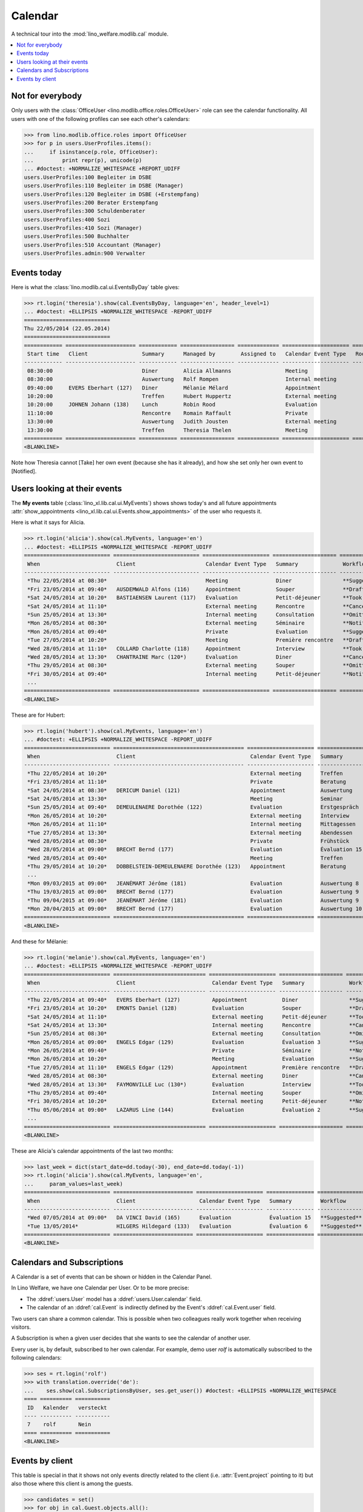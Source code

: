 .. _welfare.tested.cal:
.. _welfare.specs.cal:

========
Calendar
========

.. How to test only this document:

    $ python setup.py test -s tests.SpecsTests.test_cal
    
    doctest init:

    >>> from lino import startup
    >>> startup('lino_welfare.projects.eupen.settings.doctests')
    >>> from lino.api.doctest import *

A technical tour into the :mod:`lino_welfare.modlib.cal` module.

.. contents::
   :local:


Not for everybody
=================

Only users with the :class:`OfficeUser
<lino.modlib.office.roles.OfficeUser>` role can see the calendar
functionality.  All users with one of the following profiles can see
each other's calendars:

>>> from lino.modlib.office.roles import OfficeUser
>>> for p in users.UserProfiles.items():
...     if isinstance(p.role, OfficeUser):
...         print repr(p), unicode(p)
... #doctest: +NORMALIZE_WHITESPACE +REPORT_UDIFF
users.UserProfiles:100 Begleiter im DSBE
users.UserProfiles:110 Begleiter im DSBE (Manager)
users.UserProfiles:120 Begleiter im DSBE (+Erstempfang)
users.UserProfiles:200 Berater Erstempfang
users.UserProfiles:300 Schuldenberater
users.UserProfiles:400 Sozi
users.UserProfiles:410 Sozi (Manager)
users.UserProfiles:500 Buchhalter
users.UserProfiles:510 Accountant (Manager)
users.UserProfiles.admin:900 Verwalter




Events today
============

Here is what the :class:`lino.modlib.cal.ui.EventsByDay` table gives:

>>> rt.login('theresia').show(cal.EventsByDay, language='en', header_level=1)
... #doctest: +ELLIPSIS +NORMALIZE_WHITESPACE -REPORT_UDIFF
===========================
Thu 22/05/2014 (22.05.2014)
===========================
============ ====================== ============ ================= ============= ===================== ====== ============================
 Start time   Client                 Summary      Managed by        Assigned to   Calendar Event Type   Room   Workflow
------------ ---------------------- ------------ ----------------- ------------- --------------------- ------ ----------------------------
 08:30:00                            Diner        Alicia Allmanns                 Meeting                      **Suggested** → [Take]
 08:30:00                            Auswertung   Rolf Rompen                     Internal meeting             **Suggested** → [Take]
 09:40:00     EVERS Eberhart (127)   Diner        Mélanie Mélard                  Appointment                  **Suggested** → [Take]
 10:20:00                            Treffen      Hubert Huppertz                 External meeting             **Suggested** → [Take]
 10:20:00     JOHNEN Johann (138)    Lunch        Robin Rood                      Evaluation                   **Suggested** → [Take]
 11:10:00                            Rencontre    Romain Raffault                 Private                      **Suggested** → [Take]
 13:30:00                            Auswertung   Judith Jousten                  External meeting             **Suggested** → [Take]
 13:30:00                            Treffen      Theresia Thelen                 Meeting                      **Suggested** → [Notified]
============ ====================== ============ ================= ============= ===================== ====== ============================
<BLANKLINE>

Note how Theresia cannot [Take] her own event (because she has it
already), and how she set only her own event to [Notified].

Users looking at their events
=============================

The **My events** table (:class:`lino_xl.lib.cal.ui.MyEvents`) shows
shows today's and all future appointments :attr:`show_appointments
<lino_xl.lib.cal.ui.Events.show_appointments>` of the user who
requests it.

Here is what it says for Alicia.

>>> rt.login('alicia').show(cal.MyEvents, language='en')
... #doctest: +ELLIPSIS +NORMALIZE_WHITESPACE -REPORT_UDIFF
=========================== =========================== ===================== ==================== =================================
 When                        Client                      Calendar Event Type   Summary              Workflow
--------------------------- --------------------------- --------------------- -------------------- ---------------------------------
 *Thu 22/05/2014 at 08:30*                               Meeting               Diner                **Suggested** → [Notified]
 *Fri 23/05/2014 at 09:40*   AUSDEMWALD Alfons (116)     Appointment           Souper               **Draft** → [Notified] [Cancel]
 *Sat 24/05/2014 at 10:20*   BASTIAENSEN Laurent (117)   Evaluation            Petit-déjeuner       **Took place** → [Reset]
 *Sat 24/05/2014 at 11:10*                               External meeting      Rencontre            **Cancelled**
 *Sun 25/05/2014 at 13:30*                               Internal meeting      Consultation         **Omitted**
 *Mon 26/05/2014 at 08:30*                               External meeting      Séminaire            **Notified** → [Cancel] [Reset]
 *Mon 26/05/2014 at 09:40*                               Private               Evaluation           **Suggested** → [Notified]
 *Tue 27/05/2014 at 10:20*                               Meeting               Première rencontre   **Draft** → [Notified] [Cancel]
 *Wed 28/05/2014 at 11:10*   COLLARD Charlotte (118)     Appointment           Interview            **Took place** → [Reset]
 *Wed 28/05/2014 at 13:30*   CHANTRAINE Marc (120*)      Evaluation            Diner                **Cancelled**
 *Thu 29/05/2014 at 08:30*                               External meeting      Souper               **Omitted**
 *Fri 30/05/2014 at 09:40*                               Internal meeting      Petit-déjeuner       **Notified** → [Cancel] [Reset]
 ...
=========================== =========================== ===================== ==================== =================================
<BLANKLINE>


These are for Hubert:

>>> rt.login('hubert').show(cal.MyEvents, language='en')
... #doctest: +ELLIPSIS +NORMALIZE_WHITESPACE -REPORT_UDIFF
=========================== ========================================= ===================== =============== =================================
 When                        Client                                    Calendar Event Type   Summary         Workflow
--------------------------- ----------------------------------------- --------------------- --------------- ---------------------------------
 *Thu 22/05/2014 at 10:20*                                             External meeting      Treffen         **Suggested** → [Notified]
 *Fri 23/05/2014 at 11:10*                                             Private               Beratung        **Draft** → [Notified] [Cancel]
 *Sat 24/05/2014 at 08:30*   DERICUM Daniel (121)                      Appointment           Auswertung      **Cancelled**
 *Sat 24/05/2014 at 13:30*                                             Meeting               Seminar         **Took place** → [Reset]
 *Sun 25/05/2014 at 09:40*   DEMEULENAERE Dorothée (122)               Evaluation            Erstgespräch    **Omitted**
 *Mon 26/05/2014 at 10:20*                                             External meeting      Interview       **Notified** → [Cancel] [Reset]
 *Mon 26/05/2014 at 11:10*                                             Internal meeting      Mittagessen     **Suggested** → [Notified]
 *Tue 27/05/2014 at 13:30*                                             External meeting      Abendessen      **Draft** → [Notified] [Cancel]
 *Wed 28/05/2014 at 08:30*                                             Private               Frühstück       **Took place** → [Reset]
 *Wed 28/05/2014 at 09:00*   BRECHT Bernd (177)                        Evaluation            Évaluation 15   **Suggested** → [Notified]
 *Wed 28/05/2014 at 09:40*                                             Meeting               Treffen         **Cancelled**
 *Thu 29/05/2014 at 10:20*   DOBBELSTEIN-DEMEULENAERE Dorothée (123)   Appointment           Beratung        **Omitted**
 ...
 *Mon 09/03/2015 at 09:00*   JEANÉMART Jérôme (181)                    Evaluation            Auswertung 8    **Suggested** → [Notified]
 *Thu 19/03/2015 at 09:00*   BRECHT Bernd (177)                        Evaluation            Auswertung 9    **Suggested** → [Notified]
 *Thu 09/04/2015 at 09:00*   JEANÉMART Jérôme (181)                    Evaluation            Auswertung 9    **Suggested** → [Notified]
 *Mon 20/04/2015 at 09:00*   BRECHT Bernd (177)                        Evaluation            Auswertung 10   **Suggested** → [Notified]
=========================== ========================================= ===================== =============== =================================
<BLANKLINE>


And these for Mélanie:

>>> rt.login('melanie').show(cal.MyEvents, language='en')
... #doctest: +ELLIPSIS +NORMALIZE_WHITESPACE -REPORT_UDIFF
=========================== ============================= ===================== ==================== =================================
 When                        Client                        Calendar Event Type   Summary              Workflow
--------------------------- ----------------------------- --------------------- -------------------- ---------------------------------
 *Thu 22/05/2014 at 09:40*   EVERS Eberhart (127)          Appointment           Diner                **Suggested** → [Notified]
 *Fri 23/05/2014 at 10:20*   EMONTS Daniel (128)           Evaluation            Souper               **Draft** → [Notified] [Cancel]
 *Sat 24/05/2014 at 11:10*                                 External meeting      Petit-déjeuner       **Took place** → [Reset]
 *Sat 24/05/2014 at 13:30*                                 Internal meeting      Rencontre            **Cancelled**
 *Sun 25/05/2014 at 08:30*                                 External meeting      Consultation         **Omitted**
 *Mon 26/05/2014 at 09:00*   ENGELS Edgar (129)            Evaluation            Évaluation 3         **Suggested** → [Notified]
 *Mon 26/05/2014 at 09:40*                                 Private               Séminaire            **Notified** → [Cancel] [Reset]
 *Mon 26/05/2014 at 10:20*                                 Meeting               Evaluation           **Suggested** → [Notified]
 *Tue 27/05/2014 at 11:10*   ENGELS Edgar (129)            Appointment           Première rencontre   **Draft** → [Notified] [Cancel]
 *Wed 28/05/2014 at 08:30*                                 External meeting      Diner                **Cancelled**
 *Wed 28/05/2014 at 13:30*   FAYMONVILLE Luc (130*)        Evaluation            Interview            **Took place** → [Reset]
 *Thu 29/05/2014 at 09:40*                                 Internal meeting      Souper               **Omitted**
 *Fri 30/05/2014 at 10:20*                                 External meeting      Petit-déjeuner       **Notified** → [Cancel] [Reset]
 *Thu 05/06/2014 at 09:00*   LAZARUS Line (144)            Evaluation            Évaluation 2         **Suggested** → [Notified]
 ...
=========================== ============================= ===================== ==================== =================================
<BLANKLINE>


These are Alicia's calendar appointments of the last two months:

>>> last_week = dict(start_date=dd.today(-30), end_date=dd.today(-1))
>>> rt.login('alicia').show(cal.MyEvents, language='en',
...     param_values=last_week)
=========================== ========================= ===================== =============== ============================
 When                        Client                    Calendar Event Type   Summary         Workflow
--------------------------- ------------------------- --------------------- --------------- ----------------------------
 *Wed 07/05/2014 at 09:00*   DA VINCI David (165)      Evaluation            Évaluation 15   **Suggested** → [Notified]
 *Tue 13/05/2014*            HILGERS Hildegard (133)   Evaluation            Évaluation 6    **Suggested** → [Notified]
=========================== ========================= ===================== =============== ============================
<BLANKLINE>




Calendars and Subscriptions
===========================

A Calendar is a set of events that can be shown or hidden in the
Calendar Panel.

In Lino Welfare, we have one Calendar per User.  Or to be more
precise: 

- The :ddref:`users.User` model has a :ddref:`users.User.calendar`
  field.

- The calendar of an :ddref:`cal.Event` is indirectly defined by the
  Event's :ddref:`cal.Event.user` field.

Two users can share a common calendar.  This is possible when two
colleagues really work together when receiving visitors.

A Subscription is when a given user decides that she wants to see the
calendar of another user.

Every user is, by default, subscribed to her own calendar.
For example, demo user `rolf` is automatically subscribed to the
following calendars:

>>> ses = rt.login('rolf')
>>> with translation.override('de'):
...    ses.show(cal.SubscriptionsByUser, ses.get_user()) #doctest: +ELLIPSIS +NORMALIZE_WHITESPACE
==== ========== ===========
 ID   Kalender   versteckt
---- ---------- -----------
 7    rolf       Nein
==== ========== ===========
<BLANKLINE>


Events by client
================

This table is special in that it shows not only events directly
related to the client (i.e. :attr:`Event.project` pointing to it) but
also those where this client is among the guests.

>>> candidates = set()
>>> for obj in cal.Guest.objects.all():
...     if obj.partner and obj.partner_id != obj.event.project_id:
...         #print obj, obj.event.project_id, obj.partner_id
...         candidates.add(obj.event.project_id)
>>> print sorted(candidates)
[116, 127, 129, 133, 144, 146, 147, 157, 159, 166, 168, 173, 177, 179, 181]


>>> obj = pcsw.Client.objects.get(pk=127)
>>> rt.show(cal.EventsByClient, obj, header_level=1, language="en")
==============================
Events of EVERS Eberhart (127)
==============================
============================ ================= ================ ===============
 When                         Managed by        Summary          Workflow
---------------------------- ----------------- ---------------- ---------------
 **Mon 19/11/2012 (09:00)**   Alicia Allmanns   Évaluation 1     **Suggested**
 **Wed 19/12/2012 (09:00)**   Alicia Allmanns   Évaluation 2     **Suggested**
 **Mon 21/01/2013 (09:00)**   Alicia Allmanns   Évaluation 3     **Suggested**
 **Thu 21/02/2013 (09:00)**   Alicia Allmanns   Évaluation 4     **Suggested**
 **Thu 21/03/2013 (09:00)**   Alicia Allmanns   Évaluation 5     **Suggested**
 **Mon 22/04/2013 (09:00)**   Alicia Allmanns   Évaluation 6     **Suggested**
 **Wed 22/05/2013 (09:00)**   Alicia Allmanns   Évaluation 7     **Suggested**
 **Mon 24/06/2013 (09:00)**   Alicia Allmanns   Évaluation 8     **Suggested**
 **Wed 24/07/2013 (09:00)**   Alicia Allmanns   Évaluation 9     **Suggested**
 **Mon 26/08/2013 (09:00)**   Alicia Allmanns   Évaluation 10    **Suggested**
 **Thu 26/09/2013 (09:00)**   Alicia Allmanns   Évaluation 11    **Suggested**
 **Mon 28/10/2013 (09:00)**   Caroline Carnol   Évaluation 12    **Suggested**
 **Thu 28/11/2013 (09:00)**   Caroline Carnol   Évaluation 13    **Suggested**
 **Mon 30/12/2013 (09:00)**   Caroline Carnol   Évaluation 14    **Suggested**
 **Thu 30/01/2014 (09:00)**   Caroline Carnol   Évaluation 15    **Suggested**
 **Wed 12/03/2014 (09:00)**   Caroline Carnol   Auswertung 1     **Suggested**
 **Tue 15/04/2014 (09:00)**   Caroline Carnol   Auswertung 1     **Suggested**
 **Thu 15/05/2014 (09:00)**   Caroline Carnol   Auswertung 2     **Suggested**
 **Thu 22/05/2014**           Mélanie Mélard    Urgent problem   **Notified**
 **Thu 22/05/2014 (09:40)**   Mélanie Mélard    Diner            **Suggested**
 **Mon 16/06/2014 (09:00)**   Caroline Carnol   Auswertung 3     **Suggested**
 **Wed 16/07/2014 (09:00)**   Caroline Carnol   Auswertung 4     **Suggested**
 **Mon 18/08/2014 (09:00)**   Caroline Carnol   Auswertung 5     **Suggested**
 **Thu 18/09/2014 (09:00)**   Caroline Carnol   Auswertung 6     **Suggested**
 **Mon 20/10/2014 (09:00)**   Caroline Carnol   Auswertung 7     **Suggested**
 **Thu 20/11/2014 (09:00)**   Caroline Carnol   Auswertung 8     **Suggested**
 **Mon 22/12/2014 (09:00)**   Caroline Carnol   Auswertung 9     **Suggested**
============================ ================= ================ ===============
<BLANKLINE>



>>> obj = isip.Contract.objects(id=18)
>>> ar.show(cal.EventsByController, obj)
